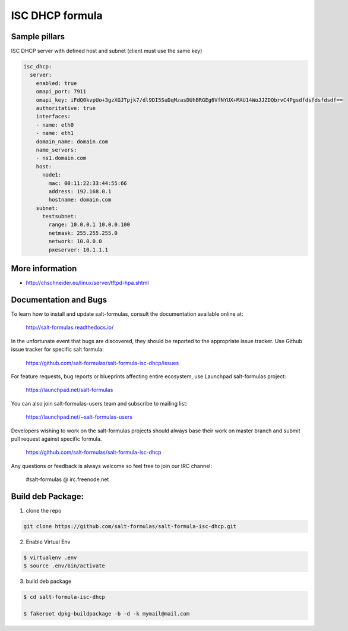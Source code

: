 
================
ISC DHCP formula
================


Sample pillars
==============

ISC DHCP server with defined host and subnet (client must use the same key)

.. code-block:: yaml

    isc_dhcp:
      server:
        enabled: true
        omapi_port: 7911
        omapi_key: iFdQ0kvpUo+3gzXGJTpjk7/dl9DI5SuDqMzasDUhBRGEg6VfNYUX+MAU14WoJJZDQbrvC4Pgsdfdsfdsfdsdf==
        authoritative: true
        interfaces:
        - name: eth0
        - name: eth1
        domain_name: domain.com
        name_servers:
        - ns1.domain.com
        host:
          node1:
            mac: 00:11:22:33:44:55:66
            address: 192.168.0.1
            hostname: domain.com
        subnet:
          testsubnet:
            range: 10.0.0.1 10.0.0.100
            netmask: 255.255.255.0
            network: 10.0.0.0
            pxeserver: 10.1.1.1


More information
================

* http://chschneider.eu/linux/server/tftpd-hpa.shtml


Documentation and Bugs
======================

To learn how to install and update salt-formulas, consult the documentation
available online at:

    http://salt-formulas.readthedocs.io/

In the unfortunate event that bugs are discovered, they should be reported to
the appropriate issue tracker. Use Github issue tracker for specific salt
formula:

    https://github.com/salt-formulas/salt-formula-isc-dhcp/issues

For feature requests, bug reports or blueprints affecting entire ecosystem,
use Launchpad salt-formulas project:

    https://launchpad.net/salt-formulas

You can also join salt-formulas-users team and subscribe to mailing list:

    https://launchpad.net/~salt-formulas-users

Developers wishing to work on the salt-formulas projects should always base
their work on master branch and submit pull request against specific formula.

    https://github.com/salt-formulas/salt-formula-isc-dhcp

Any questions or feedback is always welcome so feel free to join our IRC
channel:

    #salt-formulas @ irc.freenode.net

Build deb Package:
==================

1. clone the repo

.. code-block:: yaml

  git clone https://github.com/salt-formulas/salt-formula-isc-dhcp.git

2. Enable Virtual Env

.. code-block:: yaml

   $ virtualenv .env
   $ source .env/bin/activate     

3. build deb package

.. code-block:: yaml

 $ cd salt-formula-isc-dhcp

 $ fakeroot dpkg-buildpackage -b -d -k mymail@mail.com

